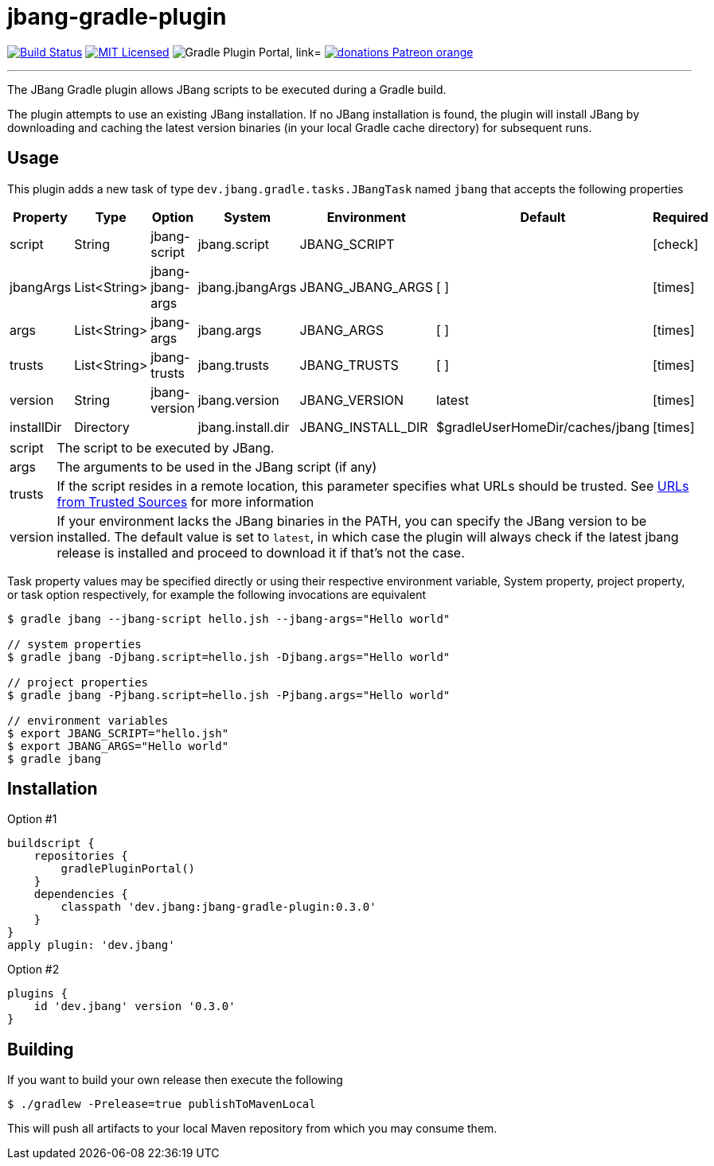 = jbang-gradle-plugin
:linkattrs:
:project-owner:   jbangdev
:project-name:    jbang-gradle-plugin
:project-group:   dev.jbang
:project-version: 0.3.0
:plugin-id:       {project-group}
ifndef::env-github[]
endif::[]
:icons:           font
:required-icon:   icon:check[role="green"]
:optional-icon:   icon:times[role="red"]
ifdef::env-github[]
:required-icon:   :white_check_mark:
:optional-icon:   :x:
endif::[]

image:https://github.com/{project-owner}/{project-name}/workflows/Build/badge.svg["Build Status", link="https://github.com/{project-owner}/{project-name}/actions"]
image:http://img.shields.io/badge/license-MIT-blue.svg["MIT Licensed", link="http://opensource.org/licenses/MIT"]
image:https://img.shields.io/maven-metadata/v?label=Plugin%20Portal&metadataUrl=https://plugins.gradle.org/m2/dev/jbang/{plugin-id}.gradle.plugin/maven-metadata.xml["Gradle Plugin Portal, link="https://plugins.gradle.org/plugin/{plugin-id}"]
image:https://img.shields.io/badge/donations-Patreon-orange.svg[link="https://www.patreon.com/user?u=6609318"]

---

The JBang Gradle plugin allows JBang scripts to be executed during a Gradle build.

The plugin attempts to use an existing JBang installation. If no JBang installation is found, the plugin will install
JBang by downloading and caching the latest version binaries (in your local Gradle cache directory) for subsequent runs.

== Usage

This plugin adds a new task of type `dev.jbang.gradle.tasks.JBangTask` named `jbang` that accepts the
following properties

[options="header", cols="6*<,^"]
|===
| Property   | Type         | Option           | System            | Environment       | Default                         | Required
| script     | String       | jbang-script     | jbang.script      | JBANG_SCRIPT      |                                 | {required-icon}
| jbangArgs  | List<String> | jbang-jbang-args | jbang.jbangArgs   | JBANG_JBANG_ARGS  | [ ]                             | {optional-icon}
| args       | List<String> | jbang-args       | jbang.args        | JBANG_ARGS        | [ ]                             | {optional-icon}
| trusts     | List<String> | jbang-trusts     | jbang.trusts      | JBANG_TRUSTS      | [ ]                             | {optional-icon}
| version    | String       | jbang-version    | jbang.version     | JBANG_VERSION     | latest                          | {optional-icon}
| installDir | Directory    |                  | jbang.install.dir | JBANG_INSTALL_DIR | $gradleUserHomeDir/caches/jbang | {optional-icon}
|===

[horizontal]
script:: The script to be executed by JBang.
args:: The arguments to be used in the JBang script (if any)
trusts:: If the script resides in a remote location, this parameter specifies what URLs should be trusted. See
link:https://github.com/jbangdev/jbang#urls-from-trusted-sources[URLs from Trusted Sources] for more information
version:: If your environment lacks the JBang binaries in the PATH, you can specify the JBang version to be installed.
The default value is set to `latest`, in which case the plugin will always check if the latest jbang release is installed
and proceed to download it if that's not the case.

Task property values may be specified directly or using their respective environment variable, System property, project
property, or task option respectively, for example the following invocations are equivalent

[source]
----
$ gradle jbang --jbang-script hello.jsh --jbang-args="Hello world"

// system properties
$ gradle jbang -Djbang.script=hello.jsh -Djbang.args="Hello world"

// project properties
$ gradle jbang -Pjbang.script=hello.jsh -Pjbang.args="Hello world"

// environment variables
$ export JBANG_SCRIPT="hello.jsh"
$ export JBANG_ARGS="Hello world"
$ gradle jbang
----

== Installation

Option #1
[source,groovy]
[subs="attributes"]
----
buildscript {
    repositories {
        gradlePluginPortal()
    }
    dependencies {
        classpath '{project-group}:{project-name}:{project-version}'
    }
}
apply plugin: '{project-group}'
----

Option #2
[source,groovy]
[subs="attributes"]
----
plugins {
    id '{project-group}' version '{project-version}'
}
----

== Building

If you want to build your own release then execute the following

[source]
----
$ ./gradlew -Prelease=true publishToMavenLocal
----

This will push all artifacts to your local Maven repository from which you may consume them.

